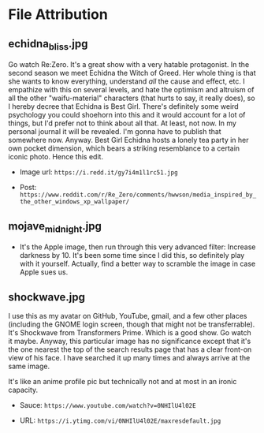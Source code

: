 * File Attribution

** echidna_bliss.jpg

Go watch Re:Zero. It's a great show with a very hatable protagonist. In the second season we meet Echidna the Witch of Greed. Her whole thing is that she wants to know everything, understand /all/ the cause and effect, etc. I empathize with this on several levels, and hate the optimism and altruism of all the other "waifu-material" characters (that hurts to say, it really does), so I hereby decree that Echidna is Best Girl. There's definitely some weird psychology you could shoehorn into this and it would account for a lot of things, but I'd prefer not to think about all that. At least, not now. In my personal journal it will be revealed. I'm gonna have to publish that somewhere now. Anyway. Best Girl Echidna hosts a lonely tea party in her own pocket dimension, which bears a striking resemblance to a certain iconic photo. Hence this edit.

- Image url: =https://i.redd.it/gy7i4m1l1rc51.jpg=

- Post: =https://www.reddit.com/r/Re_Zero/comments/hwwson/media_inspired_by_the_other_windows_xp_wallpaper/=

** mojave_midnight.jpg

- It's the Apple image, then run through this very advanced filter:
  Increase darkness by 10. It's been some time since I did this, so definitely play with it yourself. Actually, find a better way to scramble the image in case Apple sues us.

** shockwave.jpg

I use this as my avatar on GitHub, YouTube, gmail, and a few other places (including the GNOME login screen, though that might not be transferrable). It's Shockwave from Transformers Prime. Which is a good show. Go watch it maybe. Anyway, this particular image has no significance except that it's the one nearest the top of the search results page that has a clear front-on view of his face. I have searched it up many times and always arrive at the same image.

It's like an anime profile pic but technically not and at most in an ironic capacity.

- Sauce: =https://www.youtube.com/watch?v=0NHIlU4l02E=

- URL: =https://i.ytimg.com/vi/0NHIlU4l02E/maxresdefault.jpg=
